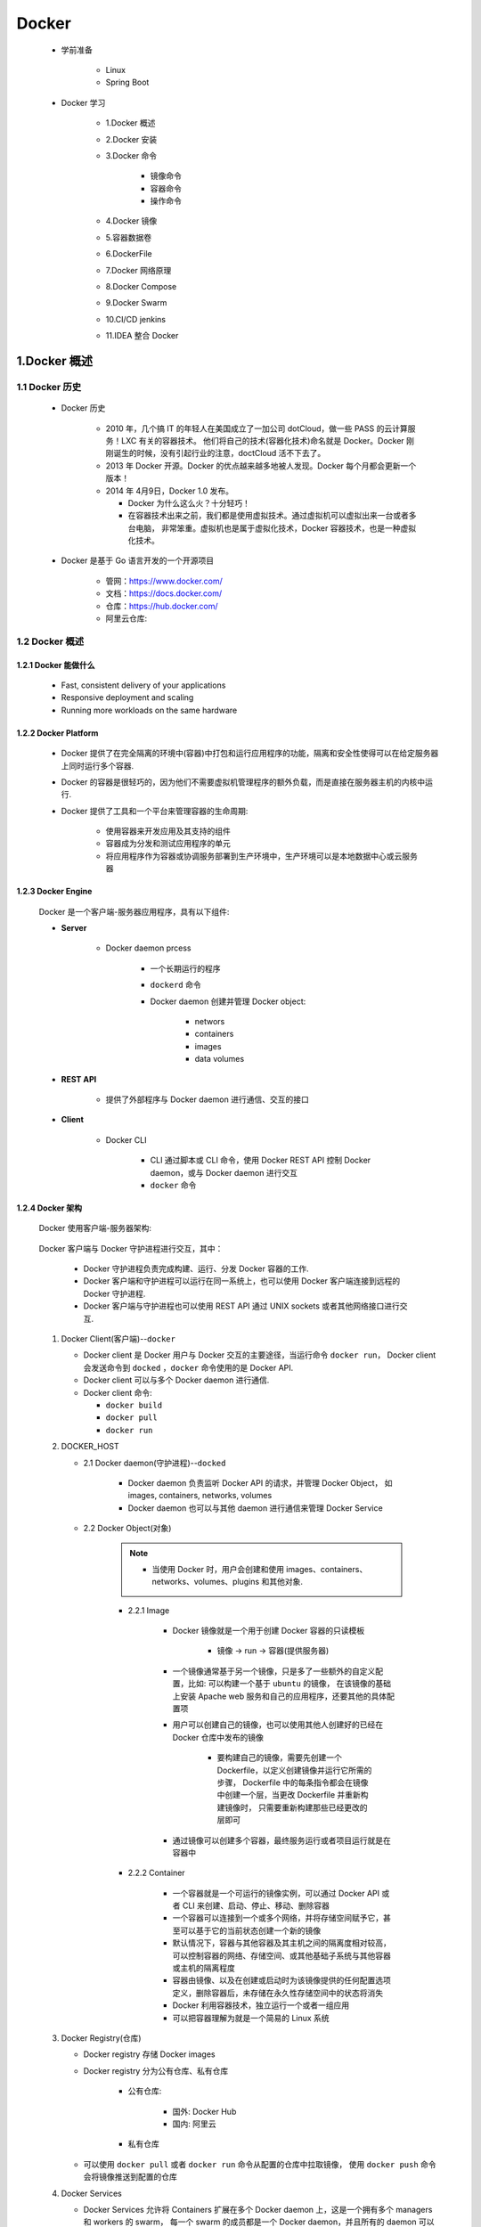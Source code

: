 
Docker
=======================================

   - 学前准备

      - Linux
      - Spring Boot

   - Docker 学习

      - 1.Docker 概述
      - 2.Docker 安装
      - 3.Docker 命令

         - 镜像命令
         - 容器命令
         - 操作命令

      - 4.Docker 镜像
      - 5.容器数据卷
      - 6.DockerFile
      - 7.Docker 网络原理
      - 8.Docker Compose
      - 9.Docker Swarm
      - 10.CI/CD jenkins
      - 11.IDEA 整合 Docker

1.Docker 概述
-------------------------------------------

1.1 Docker 历史
~~~~~~~~~~~~~~~~~~~~~~~~~~~~~~~~~~~~~~~~~~~~~~

   - Docker 历史

      -  2010 年，几个搞 IT 的年轻人在美国成立了一加公司 dotCloud，做一些 PASS 的云计算服务！LXC 有关的容器技术。
         他们将自己的技术(容器化技术)命名就是 Docker。Docker 刚刚诞生的时候，没有引起行业的注意，doctCloud 活不下去了。
      
      -  2013 年 Docker 开源。Docker 的优点越来越多地被人发现。Docker 每个月都会更新一个版本！

      -  2014 年 4月9日，Docker 1.0 发布。

         -  Docker 为什么这么火？十分轻巧！
      
         -  在容器技术出来之前，我们都是使用虚拟技术。通过虚拟机可以虚拟出来一台或者多台电脑，
            非常笨重。虚拟机也是属于虚拟化技术，Docker 容器技术，也是一种虚拟化技术。

   - Docker 是基于 Go 语言开发的一个开源项目

      - 管网：https://www.docker.com/
      - 文档：https://docs.docker.com/
      - 仓库：https://hub.docker.com/
      - 阿里云仓库: 

1.2 Docker 概述
~~~~~~~~~~~~~~~~~~~~~~~~~~~~~~~~~~~~~~~~~~~~~~

1.2.1 Docker 能做什么
^^^^^^^^^^^^^^^^^^^^^^^^^^^^^

   - Fast, consistent delivery of your applications
   - Responsive deployment and scaling
   - Running more workloads on the same hardware

1.2.2 Docker Platform
^^^^^^^^^^^^^^^^^^^^^^^^^^^^^

   - Docker 提供了在完全隔离的环境中(容器)中打包和运行应用程序的功能，隔离和安全性使得可以在给定服务器上同时运行多个容器.

   - Docker 的容器是很轻巧的，因为他们不需要虚拟机管理程序的额外负载，而是直接在服务器主机的内核中运行.

   - Docker 提供了工具和一个平台来管理容器的生命周期:

      - 使用容器来开发应用及其支持的组件
      - 容器成为分发和测试应用程序的单元
      - 将应用程序作为容器或协调服务部署到生产环境中，生产环境可以是本地数据中心或云服务器

1.2.3 Docker Engine
^^^^^^^^^^^^^^^^^^^^^^^^^^^^^

   .. image:: image/engine-components-flow.png

   Docker 是一个客户端-服务器应用程序，具有以下组件:
      
   - **Server**
      
      - Docker daemon prcess
         
         - 一个长期运行的程序
         - ``dockerd`` 命令
         - Docker daemon 创建并管理 Docker object:

            - networs
            - containers
            - images
            - data volumes
   
   - **REST API** 

      - 提供了外部程序与 Docker daemon 进行通信、交互的接口
   
   - **Client**
      
      - Docker CLI

         -  CLI 通过脚本或 CLI 命令，使用 Docker REST API 控制 Docker daemon，或与 Docker daemon 进行交互
         - ``docker`` 命令

1.2.4 Docker 架构
^^^^^^^^^^^^^^^^^^^^^^^^^^^^^

   Docker 使用客户端-服务器架构:

      .. image:: image/architecture.png

   Docker 客户端与 Docker 守护进程进行交互，其中：
      
      - Docker 守护进程负责完成构建、运行、分发 Docker 容器的工作.
      - Docker 客户端和守护进程可以运行在同一系统上，也可以使用 Docker 客户端连接到远程的 Docker 守护进程.
      - Docker 客户端与守护进程也可以使用 REST API 通过 UNIX sockets 或者其他网络接口进行交互.

   1. Docker Client(客户端)--``docker``

      -  Docker client 是 Docker 用户与 Docker 交互的主要途径，当运行命令 ``docker run``，
         Docker client 会发送命令到 ``docked`` ，``docker`` 命令使用的是 Docker API.
      -  Docker client 可以与多个 Docker daemon 进行通信.
      -  Docker client 命令:

         - ``docker build``
         - ``docker pull``
         - ``docker run``

   2. DOCKER_HOST
   
      - 2.1 Docker daemon(守护进程)--``docked``

         -  Docker daemon 负责监听 Docker API 的请求，并管理 Docker Object，
            如 images, containers, networks, volumes
         -  Docker daemon 也可以与其他 daemon 进行通信来管理 Docker Service

      - 2.2 Docker Object(对象)

         .. note:: 
            
            - 当使用 Docker 时，用户会创建和使用 images、containers、networks、volumes、plugins 和其他对象.

         - 2.2.1 Image

            - Docker 镜像就是一个用于创建 Docker 容器的只读模板
               
               - 镜像 -> run -> 容器(提供服务器)
            
            -  一个镜像通常基于另一个镜像，只是多了一些额外的自定义配置，比如: 可以构建一个基于 ``ubuntu`` 的镜像，
               在该镜像的基础上安装 Apache web 服务和自己的应用程序，还要其他的具体配置项
            
            - 用户可以创建自己的镜像，也可以使用其他人创建好的已经在 Docker 仓库中发布的镜像

               -  要构建自己的镜像，需要先创建一个 Dockerfile，以定义创建镜像并运行它所需的步骤，
                  Dockerfile 中的每条指令都会在镜像中创建一个层，当更改 Dockerfile 并重新构建镜像时，
                  只需要重新构建那些已经更改的层即可

            - 通过镜像可以创建多个容器，最终服务运行或者项目运行就是在容器中
         
         - 2.2.2 Container
         
            - 一个容器就是一个可运行的镜像实例，可以通过 Docker API 或者 CLI 来创建、启动、停止、移动、删除容器
            - 一个容器可以连接到一个或多个网络，并将存储空间赋予它，甚至可以基于它的当前状态创建一个新的镜像
            - 默认情况下，容器与其他容器及其主机之间的隔离度相对较高，可以控制容器的网络、存储空间、或其他基础子系统与其他容器或主机的隔离程度
            - 容器由镜像、以及在创建或启动时为该镜像提供的任何配置选项定义，删除容器后，未存储在永久性存储空间中的状态将消失
            - Docker 利用容器技术，独立运行一个或者一组应用
            - 可以把容器理解为就是一个简易的 Linux 系统

   3. Docker Registry(仓库)
      
      - Docker registry 存储 Docker images
      - Docker registry 分为公有仓库、私有仓库

            - 公有仓库:

               - 国外: Docker Hub
               - 国内: 阿里云
            
            - 私有仓库

      -  可以使用 ``docker pull`` 或者 ``docker run`` 命令从配置的仓库中拉取镜像，
         使用 ``docker push`` 命令会将镜像推送到配置的仓库

   4. Docker Services

      -  Docker Services 允许将 Containers 扩展在多个 Docker daemon 上，这是一个拥有多个 managers 和 workers 的 swarm，
         每一个 swarm 的成员都是一个 Docker daemon，并且所有的 daemon 可以通过 Docker API 进行通信
      - Docker Service 允许你定义所需的状态，比如，在任何给定时间必须可用的服务副本的数量
      - Docker Service 是一个单独的应用程序
      - Docker Engine 在 Docker 1.12 及更高版本中开始支持集群模式

1.2.5 ``docker run`` 命令示例
^^^^^^^^^^^^^^^^^^^^^^^^^^^^^^^^^^^

   - 运行一个 ubuntu 容器

      .. code-block:: shell

         $ docker run -i -t ubuntu /bin/bash

   - 1.如果 ubuntu 在本地没有镜像，Docker 会从已配置的仓库中拉取，等同于: ``docker pull ubuntu``
   - 2.Docker 会创建一个新容器，等同于: ``docker container create``
   - 3.Docker 将一个读写文件系统分配给容器，作为其最后一层。这允许运行中的容器在其本地文件系统中创建或修改文件和目录
   - 4.Docker 创建了一个网络接口，将容器连接到默认网络，因为您未指定任何网络选项。这包括为容器分配 IP 地址。默认情况下，容器可以使用主机的网络连接连接到外部网络
   - 5.Docker 启动容器并执行 ``/bin/bash``。因为容器是交互式运行的，并且已附加到您的终端（由于 -i 和 -t 标志），所以您可以在输出记录到终端时使用键盘提供输入
   - 6.当键入 ``exit`` 以终止 ``/bin/bash`` 命令时，容器将停止但不会被删除。您可以重新启动或删除它

1.2.6 Docker 底层技术
^^^^^^^^^^^^^^^^^^^^^^^^^^^^^

   Docker 是一个 Client-Server 结构的系统，Docker 的守护进程运行在主机上，通过 Socket 从客户端访问，Docker Server 接收到 Docker Client 的指令，就去执行这个命令。

   Docker 用 Go 编程语言编写，并利用 Linux 内核的多个功能来交付其功能.

      - Namespaces

         -  Docker 使用一种称为 namespaces 的技术提供了称为 container 的隔离工作空间，
            当运行一个 container 时，Docker 会为这个 container 创建一系列 namespaces
         - Docker Engine 在 Linux 上使用以下名称空间：

            - pid namespaces: 进程隔离，PID: Process ID
            - net namespaces: 管理网络接口，NET: Networking
            - ipc namespaces: 管理获取 IPC 资源的能力，IPC: InterProcess Communication
            - mnt namespaces: 管理文件系统节点，MNT: Mount
            - uts namespaces: 隔离内核和版本识别，UTS: Unix Timesharing System

      - Control groups

         - Linux上的Docker引擎还依赖于另一种称为控制组 （cgroups）的技术。cgroup将应用程序限制为一组特定的资源。控制组允许Docker Engine将可用的硬件资源共享给容器，并有选择地实施限制和约束。例如，您可以限制特定容器可用的内存.

      - Union file systems

         - 联合文件系统或UnionFS是通过创建图层进行操作的文件系统，使其非常轻便且快速。Docker Engine使用UnionFS为容器提供构建模块。Docker Engine可以使用多个UnionFS变体，包括AUFS，btrfs，vfs和DeviceMapper.
      
      - Container format

         - Docker Engine将名称空间，控制组和UnionFS组合到一个称为容器格式的包装器中。默认容器格式为libcontainer。将来，Docker可以通过与BSD Jails或Solaris Zones等技术集成来支持其他容器格式.

2.Docker 安装
----------------------------------------------

2.1 环境查看
~~~~~~~~~~~~~~~~~~~~~~~~~~~~~~~~~~~~~~~~~~~~~~~~

   - Linux

      .. code-block:: shell

         # 系统内核
         $ uname -a

         # 系统配置
         $ cat /etc/os-release

   - macOS

      .. code-block:: shell

         $ uname -a

2.2 Dcoker 安装
~~~~~~~~~~~~~~~~~~~~~~~~~~~~~~~~~~~~~~~~~~~~~~~~

   - 安装目录: https://docs.docker.com/get-docker/

      - macOS: https://docs.docker.com/docker-for-mac/install/
      - Linux: https://docs.docker.com/engine/install/

2.2.1 macOS
^^^^^^^^^^^^^^^^^^^^^^^^^^^^^^^^^^^^^^^^^^^^^^^^

1. 安装 Docker Desktop

   - 安装内容

      - Docker Engine
      - Docker CLI client
      - Docker Compose
      - Notary
      - Kubernetes
      - Credential Helper
   
   - https://docs.docker.com/docker-for-mac/install/
   - https://hub.docker.com/editions/community/docker-ce-desktop-mac/


2. 卸载 Docker Desktops

   - https://docs.docker.com/docker-for-mac/install/

2.2.2 Ubuntu
^^^^^^^^^^^^^^^^^^^^^^^^^^^^^^^^^^^^^^^^^^^^^^^^

   1. 删除旧版本

      .. code-block:: shell

         $ sudo apt-get remove docker docker-engine docker.io containerd runc

   2. 设置存储库

      .. code-block:: shell

         # 1.更新apt软件包索引并安装软件包以允许apt通过HTTPS使用存储库
         $ sudo apt-get update
         $ sudo apt-get install apt-transport-https ca-certificates curl gnupg-agent software-properties-common
         
         # 2.添加Docker的官方GPG密钥
         $ curl -fsSL https://download.docker.com/linux/ubuntu/gpg | sudo apt-key add -
         $ sudo apt-key fingerprint 0EBFCD88
         
         # 3.设置稳定的存储库
         $ sudo add-apt-repository "deb [arch=amd64] https://download.docker.com/linux/ubuntu $(lsb_release -cs) stable"

   3. 安装 Docker Engine

      .. code-block:: shell

         # 1.更新apt软件包索引
         $ sudo apt-get update
         
         # 2.安装最新版本的Docker Engine和容器化的容器，或转到下一步以安装特定版本
         $ sudo apt-get install docker-ce docker-ce-cli containerd.io

         # 3.查看可用的仓库版本(如果想安装特定版本的Docker Engine)
         $ apt-cache madison docker-ce
         $ sudo apt-get install \
            docker-ce=<VERSION_STRING> \
            docker-ce-cli=<VERSION_STRING> \
            containerd.io

   4. 运行 hello-world

      .. code-block:: shell

         # 启动 Docker
         $ systemctl start docker
         $ docker version
         
         # 运行 hello-world
         $ docker run --help
         $ sudo docker run hello-world

         # 查看下载的 image
         $ docker images

   5. 升级 Docker Engine

      .. code-block:: shell

         # 按照安装说明进行
         $ sudo apt-get update

   6. 卸载 Docker Engine

      - 卸载 Docker Engine, CLI, Containerd packages

         .. code-block:: shell

            $ sudo apt-get purge docker-ce docker-ce-cli containerd.io
         
      - 删除 Images, containers, volumes

         .. code-block:: shell

            $ sudo rm -rf /var/lib/docker

   .. note:: 

      customized configuration files 需要手动删除

2.2.3 Windows
^^^^^^^^^^^^^^^^^^^^^^^^^^^^^^^^^^^^^^^^^^^^^^^^






2.3 Docker Desktop 使用入门
~~~~~~~~~~~~~~~~~~~~~~~~~~~~~~~~~~~~~~~~~~~~~~~~

0.查看 Docker 版本
^^^^^^^^^^^^^^^^^^^^^^^^^^^^^
   .. code-block:: shell

      $ docker version

1.运行 hello-word 容器
^^^^^^^^^^^^^^^^^^^^^^^^^^^^^

   .. image:: ./image/docker_helloworld.png

   .. code-block:: shell

      $ docker run -d -p 80:80 docker/getting-started
      # or
      $ docker run -dp 80:80 docker/getting-started

   - ``-d``: 以 detached 模式(后台运行)运行容器
   - ``-p 80:80``: 将主机的 80 端口映射到容器的 80 端口
   - ``docker/getting-started``: 可用的镜像

2.构建 App 容器、镜像
^^^^^^^^^^^^^^^^^^^^^^^^^^^^^

   2.1 下载 App

      - https://github.com/docker/getting-started/tree/master/app

   2.2 构建 App 的容器镜像

      - (1)在 package.json 所在目录下创建 ``Dockerfile`` 文件，内容如下

         .. code-block:: shell

            FROM node:12-alpine
            WORKDIR /app
            COPY . .
            RUN yarn install --production
            CMD ["node", "src/index.js"]

      - (2)构建容器镜像

         .. code-block:: shell

            $ docker build -t getting-started .

         - ``-t``: 为镜像打一个可读性好的标签
         - ``.``: Docker 在当前目录下寻找 ``Dockerfile`` 文件

   2.3 启动 App 容器

      - (1) 启动 App 容器

         .. code-block:: shell

            $ docker run -dp 3000:3000 getting-started
         
      - (2)查看 App

         - http://localhost:3000/

   2.4 更新 App

      - (1)更改 App 源代码
      - (2)重新构建更新后的镜像

         .. code-block:: shell

            $ docker build -t getting-started .
      
      - (3)停止旧容器

         - 命令行模式:

         .. code-block:: shell

            # 查看正在运行的容器 ID
            $ docker ps
            
            # Swap out <the-container-id> with the ID from docker ps
            $ docker stop <the-container-id>
            $ docker stop -f <the-container-id>

         - Docker Dashboard 模式

      - (3)删除旧容器

         - 命令行模式

         .. code-block:: shell

            $ docker rm <the-container-id>
            $ docker rm -f <the-container-id> 
         
         - Docker Dashboard 模式

      - (4)开启新的容器

         .. code-block:: shell

            $ docker run -dp 3000:3000 getting-started

      - (5)查看 App

         - http://localhost:3000/

3.分享 App
^^^^^^^^^^^^^^^^^^^^^^^^^^^^^

   3.1 创建一个 Repo

      - (1) `Docker Hub <https://hub.docker.com/>`_ 

      - (2) ``Create a Repository``
         
         .. image:: ./image/docker_repo.png

   3.2 Push 镜像

      - (1)查看镜像

         .. code-block:: shell

            $ docker image ls

      - (2)登录到 Docker Hub

         .. code-block:: shell

            $ docker login -u zfwang

      - (3)为 ``getting-started`` 镜像创建一个新标签

         .. code-block:: shell

            $ docker tag getting-started zfwang/getting-started

      - (4)Push 镜像

         .. code-block:: shell

            $ docker push zfwang/getting-started

   3.3 在一个新的实例中运行镜像

      - (1) `Play with Docker <https://labs.play-with-docker.com/>`_ 
      - (2) 登录 Docker Hub 账号
      - (3) ``+ ADD NEW INSTANCE``
      - (4) 运行容器

         .. code-block:: shell

            $ docker run -dp 3000:3000 YOUR-USER-NAME/getting-started

4.持久化数据库
^^^^^^^^^^^^^^^^^^^^^^^^^^^^^

   4.1 容器的文件系统
   4.2 启动一个 ``ubuntu``容器，并创建一个文件 ``/data.txt``

      .. code-block:: shell
      
         $ docker run -d ubuntu zsh -c "shuf -i 1-10000 -n 1 -o /data.txt && tail -f /dev/null"
   
   4.3 在 Docker Desktop 中代开 ``ubuntu`` 容器中的 CLI

      .. code-block:: shell

         $ cat /data.txt
      
      .. note:: 

         - 或者在主机命令行中运行

         .. code-block:: shell
         
            $ docker exec <container-id> cat /data.txt

   4.4 启动另一个 ``ubuntu`` 容器(使用同一个 image)

      .. code-block:: shell

         $ docker run -it ubuntu ls /

   4.5 删除第一个容器

      .. code-block:: shell

         $ docker rm -f <container-id>










3.Docker 命令
------------------------------------------------

   .. image:: ./image/docker_cheetsheet.png

3.1 docker help
~~~~~~~~~~~~~~~~~~~~~~~~~~~~~~~~~~~~~~~~~~~~~~~~~

   - Docker 的版本信息

      .. code-block:: shell

         $ docker version
         $ docker -f args
         $ docker --kubeconfig args

   - Docker 的系统信息，包括镜像、容器的数量

      .. code-block:: shell

         $ docker info
   
   - Docker 的帮助命令

      .. code-block:: shell
      
         $ docker <command> --help

3.2 docker 镜像命令
~~~~~~~~~~~~~~~~~~~~~~~~~~~~~~~~~~~~~~~~~~~~~~~~

3.2.1 docker images 查看镜像
^^^^^^^^^^^^^^^^^^^^^^^^^^^^^^^^^^^^^^^^^^^^^^^^^

   .. code-block:: shell

      $ docker images
      $ docker images -a
      $ docker images -q
      $ docker images -aq

3.2.2 docker search 搜索镜像
^^^^^^^^^^^^^^^^^^^^^^^^^^^^^^^^^^^^^^^^^^^^^^^^^

   .. code-block:: shell

      $ docker search mysql
      $ docker search --filter=STARS=3000

3.2.3 docker pull 下载镜像
^^^^^^^^^^^^^^^^^^^^^^^^^^^^^^^^^^^^^^^^^^^^^^^^^

   .. code-block:: shell

      $ docker pull <image>
      $ docker pull <image>:<tag/version>

      # <adderss>：镜像实际地址
      $ docker pull <address>

   .. note:: 

      - 如果不写 ``tag``，默认就是 ``latest``
      - docker 分层下载是 docker image 的核心，联合文件系统

3.2.4 docker remove 删除镜像
^^^^^^^^^^^^^^^^^^^^^^^^^^^^^^^^^^^^^^^^^^^^^^^^^

   .. code-block:: shell

      # 删除指定容器
      $ docker rmi -f <images-id>
      
      # 删除多个容器
      $ docker rmi -f <images-id> <images-id> <images-id>
      
      # 删除全部镜像
      $ docker rmi -f $(docker images -aq)


3.3 docker 容器命令
~~~~~~~~~~~~~~~~~~~~~~~~~~~~~~~~~~~~~~~~~~~~~

3.3.1 新建容器并使用
^^^^^^^^^^^^^^^^^^^^^^^^^^^^^^^^^^^^^^^^^^^^^^^^^^^^^^^^^^^^

- 语法:

   .. code-block:: shell

      # 下载镜像
      $ docker pull centos
      
      # 启动并进入容器
      $ docker run [可选参数] image
      $ docker run -it centos /bin/bin

   - 参数说明

      - ``--name=Name``：容器名字, 用来区分容器
      - ``-d``: 后台运行方式
      - ``-it``: 使用交互方式运行
      - ``-p``: 指定容器的端口，-p 8080:8080
         - ``-p ip:主机端口:容器端口``
         - ``-p 主机端口:容器端口``: 常用
         - ``-p 容器端口``
         - ``-p``
      - ``-p 随机指定端口``

3.3.2 退出容器
^^^^^^^^^^^^^^^^^^^^^^^^^^^^^^^^^^^^^^^^^^^^^^^^^^^^^^^^^^^^

   .. code-block:: shell
   
      $ exit            # 从容器退回主机
      $ Ctrl + P + Q    # 容器不停止退出

3.3.3 查看容器
^^^^^^^^^^^^^^^^^^^^^^^^^^^^^^^^^^^^^^^^^^^^^^^^^^^^^^^^^^^^

   .. code-block:: shell

      $ docker ps       # 查看正在运行的容器
      $ docker ps -a    # 列出当前正在运行的容器 + 带出历史运行过的容器
      $ docker ps -n=?  # 最近创建的容器
      $ docker ps -q    # 只显示容器的编号

3.3.4 删除容器
^^^^^^^^^^^^^^^^^^^^^^^^^^^^^^^^^^^^^^^^^^^^^^^^^^^^^^^^^^^^

   .. code-block:: shell

      $ docker rm 容器id                 # 删除指定的容器, 不能删除正在运行的容器
      $ docker rm -f ${docker ps -aq}   # 删除所有容器(包含正在运行的容器)
      $ docker ps -a -q|xargs docker rm # 删除所有容器(包含正在运行的容器)

3.3.5 启动、停止容器
^^^^^^^^^^^^^^^^^^^^^^^^^^^^^^^^^^^^^^^^^^^^^^^^^^^^^^^^^^^^

   .. code-block:: shell

      $ docker start 容器id
      $ docker restart 容器id
      $ docker stop 容器id
      $ docker kill 容器id

3.4 其他常用命令
~~~~~~~~~~~~~~~~~~~~~~~~~~~~~~~~~~~~~~~~~~~~~~~~~~~~~~~~~~~~

3.4.1 后台启动容器
^^^^^^^^^^^^^^^^^^^^^^^^^^^^^^^^^^^^^^^^^^^^^^^^^^^^^^^^^^^^

   .. code-block:: shell

      $ docker run -d 镜像名
      $ docker run -d centos
      $ docker ps

   .. note::

      docker ps 会有问题，发现 ``centos`` 停止了:

         - docker 容器使用后台运行，就必须要有一个前台进程，docker 发现没有应用，就会自动停止
         - nginx 容器启动后，发现自己没有提供服务，就会立刻停止，没有程序了

3.4.2 查看日志命令
^^^^^^^^^^^^^^^^^^^^^^^^^^^^^^^^^^^^^^^^^^^^^^^^^^^^^^^^^^^^

   .. code-block:: shell

      $ docker logs --help
      $ docker logs -tf --tail n 容器id
      
      # 自己写一段脚本
      $ docker run -d centos /bin/sh -C "while true;do echo wangzhefeng;sleep 1;done"
      $ docker ps
      $ docker logs -tf tail 10 容器id

- 参数说明
   
   - ``-tf``: 显示日志
   - ``--tail number``: 要显示日志条数


3.4.3 查看容器中的进程信息
^^^^^^^^^^^^^^^^^^^^^^^^^^^^^^^^^^^^^^^^^^^^^^^^^^^^^^^^^^^^

   .. code-block:: shell

      $ docker top --help
      $ docker top 容器id

3.4.4 查看容器的元命令
^^^^^^^^^^^^^^^^^^^^^^^^^^^^^^^^^^^^^^^^^^^^^^^^^^^^^^^^^^^^

   .. code-block:: shell

      $ docker inspect --help
      $ docker inspect 容器id

3.4.5 进入正在运行的容器
^^^^^^^^^^^^^^^^^^^^^^^^^^^^^^^^^^^^^^^^^^^^^^^^^^^^^^^^^^^^

   .. code-block:: shell

      # 方式一: 新建一个命令行窗口
      $ docker exec -it 容器id /bin/bash

      # 方式二: 不新建一个命令行窗口
      $ docker attach 容器id


3.4.6 从容器内拷贝文件到主机上
^^^^^^^^^^^^^^^^^^^^^^^^^^^^^^^^^^^^^^^^^^^^^^^^^^^^^^^^^^^^

   - 拷贝是一个手动过程，可以使用 -v 卷技术将容器 ``/home`` 与 主机 ``/home`` 打通

   .. code-block:: shell

      $ docker cp 容器id:容器内路径 目的地主机地址

3.4.7 从主机内拷贝文件到容器上
^^^^^^^^^^^^^^^^^^^^^^^^^^^^^^^^^^^^^^^^^^^^^^^^^^^^^^^^^^^^

   .. code-block:: shell

      $ todo


3.5 docker 命令练习
~~~~~~~~~~~~~~~~~~~~~~~~~~~~~~~~~~~~~~~~~~~~~~~~~~~~~~~~~~~~

3.5.1 docker 安装 Nginx
^^^^^^^^^^^^^^^^^^^^^^^^^^^^^^^^^^^^^^^^^^^^^^^^^^^^^^^^^^^^

   1.搜索镜像

      .. code-block:: shell

         $ docker search nginx

   2.下载镜像

      .. code-block:: shell
      
         $ docker pull nginx

   3.查看镜像

      .. code-block:: shell

         $ docker images

   4.启动容器

      .. code-block:: shell

         $ docker run -d --name nginx01 -p 3344:80 nginx

   5.查看容器

      .. code-block:: shell
      
         $ curl localhost:3344

   6.端口暴露的概念

3.5.2 docker 安装 Tomcat
^^^^^^^^^^^^^^^^^^^^^^^^^^^^^^^^^^^^^^^^^^^^^^^^^^^^^^^^^^^^

   1.搜索镜像

      .. code-block:: shell

         $ docker search tomcat

   2.下载镜像

      .. code-block:: shell
      
         $ docker pull tomcat
         
         # 停止容器后，容器还可以查到，一般用来测试，用完即删除
         $ docker run -it --rm tomcat:9.0

   3.查看镜像

      .. code-block:: shell

         $ docker images

   4.启动容器

      .. code-block:: shell

         $ docker run -d --name tomcat01 -p 3355:8080 tomcat

   5.查看容器

      https://localhost:3355

   6.进入容器，查看 tomcat

      .. code-block:: shell

         $ docker exec -it tomcat01 /bin/bash

3.5.3 docker 安装 ES + Kibana
^^^^^^^^^^^^^^^^^^^^^^^^^^^^^^^^^^^^^^^^^^^^^^^^^^^^^^^^^^^^

1.搜索镜像

   .. code-block:: shell

      $ docker search elasticsearch

2.下载镜像

   .. code-block:: shell

      $ docker pull elasticsearch

3.查看镜像

   .. code-block:: shell

      $ docker images

4.启动容器

   .. code-block:: shell

      $ docker run -d --name elasticsearch -p 9200:9200 -p 9300:9300 -e 

5.查看容器

   .. code-block:: shell

      $ docker 


4.Docker 镜像
------------------------------------------------



5.容器数据卷
------------------------------------------------



6.DockerFile
------------------------------------------------



7.Docker 网络原理
------------------------------------------------



8.Docker Compose
------------------------------------------------



9.Docker Swarm
------------------------------------------------



10.CI/CD jenkins
------------------------------------------------



11.IDEA 整合 Docker
------------------------------------------------



12.Docker 安装环境
---------------------------------------------------

12.1 Docker 安装 Ubuntu
~~~~~~~~~~~~~~~~~~~~~~~~~~~~~~~~~~~~~~~~~~~~~~~~~~

   1.查看可用的 Ubuntu 版本

      - `Ubuntu 镜像库地址 <https://hub.docker.com/_/ubuntu?tab=tags&page=1>`__

   2.拉取最新版的 Ubuntu 镜像

      .. code:: shell

         docker pull ubuntu
         docker pull ubuntu:latest

   3.查看本地镜像

      .. code:: shell

         docker images

   4.运行容器

      - 可以通过 ``exec`` 命令进入 ubuntu 容器

      .. code:: shell

         docker run -itd --name ubuntu-test ubuntu

   5.安装成功

      .. code:: shell

         docker ps

12.2 Docker 安装 Python
~~~~~~~~~~~~~~~~~~~~~~~~~~~~~~~~~~~~~~~~~~~~~~~~~~



12.3 Docker 安装 TensorFlow
~~~~~~~~~~~~~~~~~~~~~~~~~~~~~~~~~~~~~~~~~~~~~~~~~~



12.4 Docker 安装 PyTorch
~~~~~~~~~~~~~~~~~~~~~~~~~~~~~~~~~~~~~~~~~~~~~~~~~~






13.Docker 使用示例
----------------------------------------------------

13.1 公司工作站环境
~~~~~~~~~~~~~~~~~~~~~~~~~~~~~~~~~~~~~~~~~~~~~~~~~~~~

   1. 查看容器

      .. code-block:: shell
      
         $ sudo docker ps -a

   2. 开启 TensorFlow 环境

      .. code-block:: shell

         $ sudo docker attach tf_env

   3. 数据目录

      .. code-block:: shell

         $ cd /workspace/dataSets
      
   4. 退出 TensorFlow Docker(容器还在运行)

      .. code-block:: shell

         $ Ctrl + P + Q

   .. note:: 

      - tf 环境的 docker，name 是 tf_env，已运行 jupyter notebook，192.168.0.66:7777
      - torch 环境的 docker，name 是 torch_env，已运行 jupyter notebook，192.168.0.66:6666
      - 初次进入需要密码，20160616
      - 挂载的目录都是 /workspace/dataSets 挂载宿主机 /mnt/dataSets


14.Kubernetes
----------------------------------------------

   Docker Desktop 包含一个可以在 Mac 上运行的 Kubernetes 服务器，因此可以在 Kubernetes 上部署 Docker 工作负载.

   Kubernetes 的客户端命令是 ``kubectl``

      - 将 Kubernetes 指向 docker-desktop:

         .. code-block:: shell
         
            kubectl config get-contexts
            kubectl config user-context docker-desktop



